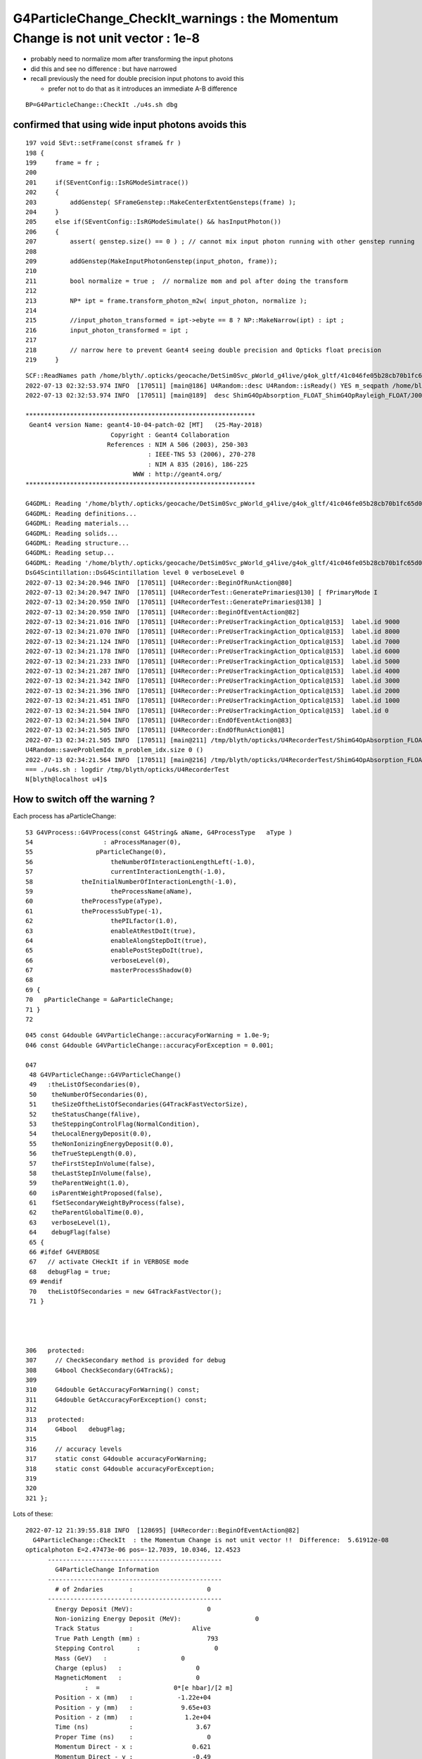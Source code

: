 G4ParticleChange_CheckIt_warnings : the Momentum Change is not unit vector  : 1e-8 
=======================================================================================


* probably need to normalize mom after transforming the input photons
* did this and see no difference : but have narrowed
* recall previously the need for double precision input photons to avoid this

  * prefer not to do that as it introduces an immediate A-B difference  



::

    BP=G4ParticleChange::CheckIt ./u4s.sh dbg


confirmed that using wide input photons avoids this
------------------------------------------------------

::

     197 void SEvt::setFrame(const sframe& fr )
     198 {
     199     frame = fr ;
     200 
     201     if(SEventConfig::IsRGModeSimtrace())
     202     {
     203         addGenstep( SFrameGenstep::MakeCenterExtentGensteps(frame) );
     204     }
     205     else if(SEventConfig::IsRGModeSimulate() && hasInputPhoton())
     206     {
     207         assert( genstep.size() == 0 ) ; // cannot mix input photon running with other genstep running  
     208 
     209         addGenstep(MakeInputPhotonGenstep(input_photon, frame));
     210 
     211         bool normalize = true ;  // normalize mom and pol after doing the transform 
     212 
     213         NP* ipt = frame.transform_photon_m2w( input_photon, normalize );
     214 
     215         //input_photon_transformed = ipt->ebyte == 8 ? NP::MakeNarrow(ipt) : ipt ;
     216         input_photon_transformed = ipt ;
     217 
     218         // narrow here to prevent Geant4 seeing double precision and Opticks float precision 
     219     }



::

    SCF::ReadNames path /home/blyth/.opticks/geocache/DetSim0Svc_pWorld_g4live/g4ok_gltf/41c046fe05b28cb70b1fc65d0e6b7749/1/CSG_GGeo/CSGFoundry/primname.txt names.size 0
    2022-07-13 02:32:53.974 INFO  [170511] [main@186] U4Random::desc U4Random::isReady() YES m_seqpath /home/blyth/.opticks/precooked/QSimTest/rng_sequence/rng_sequence_f_ni1000000_nj16_nk16_tranche100000/rng_sequence_f_ni100000_nj16_nk16_ioffset000000.npy m_seq_ni 100000 m_seq_nv 256
    2022-07-13 02:32:53.974 INFO  [170511] [main@189]  desc ShimG4OpAbsorption_FLOAT_ShimG4OpRayleigh_FLOAT/J000/ALL

    **************************************************************
     Geant4 version Name: geant4-10-04-patch-02 [MT]   (25-May-2018)
                           Copyright : Geant4 Collaboration
                          References : NIM A 506 (2003), 250-303
                                     : IEEE-TNS 53 (2006), 270-278
                                     : NIM A 835 (2016), 186-225
                                 WWW : http://geant4.org/
    **************************************************************

    G4GDML: Reading '/home/blyth/.opticks/geocache/DetSim0Svc_pWorld_g4live/g4ok_gltf/41c046fe05b28cb70b1fc65d0e6b7749/1/origin_CGDMLKludge.gdml'...
    G4GDML: Reading definitions...
    G4GDML: Reading materials...
    G4GDML: Reading solids...
    G4GDML: Reading structure...
    G4GDML: Reading setup...
    G4GDML: Reading '/home/blyth/.opticks/geocache/DetSim0Svc_pWorld_g4live/g4ok_gltf/41c046fe05b28cb70b1fc65d0e6b7749/1/origin_CGDMLKludge.gdml' done!
    DsG4Scintillation::DsG4Scintillation level 0 verboseLevel 0
    2022-07-13 02:34:20.946 INFO  [170511] [U4Recorder::BeginOfRunAction@80] 
    2022-07-13 02:34:20.947 INFO  [170511] [U4RecorderTest::GeneratePrimaries@130] [ fPrimaryMode I
    2022-07-13 02:34:20.950 INFO  [170511] [U4RecorderTest::GeneratePrimaries@138] ]
    2022-07-13 02:34:20.950 INFO  [170511] [U4Recorder::BeginOfEventAction@82] 
    2022-07-13 02:34:21.016 INFO  [170511] [U4Recorder::PreUserTrackingAction_Optical@153]  label.id 9000
    2022-07-13 02:34:21.070 INFO  [170511] [U4Recorder::PreUserTrackingAction_Optical@153]  label.id 8000
    2022-07-13 02:34:21.124 INFO  [170511] [U4Recorder::PreUserTrackingAction_Optical@153]  label.id 7000
    2022-07-13 02:34:21.178 INFO  [170511] [U4Recorder::PreUserTrackingAction_Optical@153]  label.id 6000
    2022-07-13 02:34:21.233 INFO  [170511] [U4Recorder::PreUserTrackingAction_Optical@153]  label.id 5000
    2022-07-13 02:34:21.287 INFO  [170511] [U4Recorder::PreUserTrackingAction_Optical@153]  label.id 4000
    2022-07-13 02:34:21.342 INFO  [170511] [U4Recorder::PreUserTrackingAction_Optical@153]  label.id 3000
    2022-07-13 02:34:21.396 INFO  [170511] [U4Recorder::PreUserTrackingAction_Optical@153]  label.id 2000
    2022-07-13 02:34:21.451 INFO  [170511] [U4Recorder::PreUserTrackingAction_Optical@153]  label.id 1000
    2022-07-13 02:34:21.504 INFO  [170511] [U4Recorder::PreUserTrackingAction_Optical@153]  label.id 0
    2022-07-13 02:34:21.504 INFO  [170511] [U4Recorder::EndOfEventAction@83] 
    2022-07-13 02:34:21.505 INFO  [170511] [U4Recorder::EndOfRunAction@81] 
    2022-07-13 02:34:21.505 INFO  [170511] [main@211] /tmp/blyth/opticks/U4RecorderTest/ShimG4OpAbsorption_FLOAT_ShimG4OpRayleigh_FLOAT/J000/ALL
    U4Random::saveProblemIdx m_problem_idx.size 0 ()
    2022-07-13 02:34:21.564 INFO  [170511] [main@216] /tmp/blyth/opticks/U4RecorderTest/ShimG4OpAbsorption_FLOAT_ShimG4OpRayleigh_FLOAT/J000/ALL
    === ./u4s.sh : logdir /tmp/blyth/opticks/U4RecorderTest
    N[blyth@localhost u4]$ 





How to switch off the warning ?
-----------------------------------


Each process has aParticleChange::

     53 G4VProcess::G4VProcess(const G4String& aName, G4ProcessType   aType )
     54                   : aProcessManager(0),
     55                 pParticleChange(0),
     56                     theNumberOfInteractionLengthLeft(-1.0),
     57                     currentInteractionLength(-1.0),
     58             theInitialNumberOfInteractionLength(-1.0),
     59                     theProcessName(aName),
     60             theProcessType(aType),
     61             theProcessSubType(-1),
     62                     thePILfactor(1.0),
     63                     enableAtRestDoIt(true),
     64                     enableAlongStepDoIt(true),
     65                     enablePostStepDoIt(true),
     66                     verboseLevel(0),
     67                     masterProcessShadow(0)
     68 
     69 {
     70   pParticleChange = &aParticleChange;
     71 }
     72 





::

    045 const G4double G4VParticleChange::accuracyForWarning = 1.0e-9;
    046 const G4double G4VParticleChange::accuracyForException = 0.001;

    047 
     48 G4VParticleChange::G4VParticleChange()
     49   :theListOfSecondaries(0),
     50    theNumberOfSecondaries(0),
     51    theSizeOftheListOfSecondaries(G4TrackFastVectorSize),
     52    theStatusChange(fAlive),
     53    theSteppingControlFlag(NormalCondition),
     54    theLocalEnergyDeposit(0.0),
     55    theNonIonizingEnergyDeposit(0.0),
     56    theTrueStepLength(0.0),
     57    theFirstStepInVolume(false),
     58    theLastStepInVolume(false),
     59    theParentWeight(1.0),
     60    isParentWeightProposed(false),
     61    fSetSecondaryWeightByProcess(false),
     62    theParentGlobalTime(0.0),
     63    verboseLevel(1), 
     64    debugFlag(false)
     65 {
     66 #ifdef G4VERBOSE
     67   // activate CHeckIt if in VERBOSE mode
     68   debugFlag = true;
     69 #endif
     70   theListOfSecondaries = new G4TrackFastVector();
     71 }




    306   protected:
    307     // CheckSecondary method is provided for debug
    308     G4bool CheckSecondary(G4Track&);
    309 
    310     G4double GetAccuracyForWarning() const;
    311     G4double GetAccuracyForException() const;
    312 
    313   protected:
    314     G4bool   debugFlag;
    315 
    316     // accuracy levels
    317     static const G4double accuracyForWarning;
    318     static const G4double accuracyForException;
    319 
    320 
    321 };


Lots of these::

    2022-07-12 21:39:55.818 INFO  [128695] [U4Recorder::BeginOfEventAction@82] 
      G4ParticleChange::CheckIt  : the Momentum Change is not unit vector !!  Difference:  5.61912e-08
    opticalphoton E=2.47473e-06 pos=-12.7039, 10.0346, 12.4523
          -----------------------------------------------
            G4ParticleChange Information  
          -----------------------------------------------
            # of 2ndaries       :                    0
          -----------------------------------------------
            Energy Deposit (MeV):                    0
            Non-ionizing Energy Deposit (MeV):                    0
            Track Status        :                Alive
            True Path Length (mm) :                  793
            Stepping Control      :                    0
            Mass (GeV)   :                    0
            Charge (eplus)   :                    0
            MagneticMoment   :                    0
                    :  =                    0*[e hbar]/[2 m]
            Position - x (mm)   :            -1.22e+04
            Position - y (mm)   :             9.65e+03
            Position - z (mm)   :              1.2e+04
            Time (ns)           :                 3.67
            Proper Time (ns)    :                    0
            Momentum Direct - x :                0.621
            Momentum Direct - y :                -0.49
            Momentum Direct - z :               -0.611
            Kinetic Energy (MeV):             2.47e-06
            Velocity  (/c):                    1
            Polarization - x    :               -0.707
            Polarization - y    :               -0.687
            Polarization - z    :               -0.168
            Touchable (pointer) :                    0
      G4ParticleChange::CheckIt  : the Momentum Change is not unit vector !!  Difference:  5.61912e-08


Huh normalizing after the transform seems to make no difference::

    2022-07-13 02:12:37.742 INFO  [157058] [U4Recorder::BeginOfEventAction@82] 
      G4ParticleChange::CheckIt  : the Momentum Change is not unit vector !!  Difference:  5.61912e-08
    opticalphoton E=2.47473e-06 pos=-11.4378, 9.03553, 11.3013
          -----------------------------------------------
            G4ParticleChange Information  
          -----------------------------------------------
            # of 2ndaries       :                    0
          -----------------------------------------------
            Energy Deposit (MeV):                    0
            Non-ionizing Energy Deposit (MeV):                    0
            Track Status        :                Alive
            True Path Length (mm) :                  790
            Stepping Control      :                    0
            Mass (GeV)   :                    0
            Charge (eplus)   :                    0
            MagneticMoment   :                    0
                    :  =                    0*[e hbar]/[2 m]
            Position - x (mm)   :            -1.19e+04
            Position - y (mm)   :             9.42e+03
            Position - z (mm)   :             1.18e+04
            Time (ns)           :                 3.65
            Proper Time (ns)    :                    0
            Momentum Direct - x :               -0.621
            Momentum Direct - y :                 0.49
            Momentum Direct - z :                0.611
            Kinetic Energy (MeV):             2.47e-06
            Velocity  (/c):                    1
            Polarization - x    :               -0.503
            Polarization - y    :               -0.848
            Polarization - z    :                0.168
            Touchable (pointer) :                    0
      G4ParticleChange::CheckIt  : the Momentum Change is not unit vector !!  Difference:  5.61912e-08



::

    506 G4bool G4ParticleChange::CheckIt(const G4Track& aTrack)
    507 {
    508   G4bool    exitWithError = false;
    509   G4double  accuracy;
    510   static G4ThreadLocal G4int nError = 0;
    511 #ifdef G4VERBOSE
    512   const  G4int maxError = 30;
    513 #endif
    514 
    515   // No check in case of "fStopAndKill" 
    516   if (GetTrackStatus() ==   fStopAndKill )  return G4VParticleChange::CheckIt(aTrack);
    517 
    518   // MomentumDirection should be unit vector
    519   G4bool itsOKforMomentum = true;
    520   if ( theEnergyChange >0.) {
    521     accuracy = std::fabs(theMomentumDirectionChange.mag2()-1.0);
    522     if (accuracy > accuracyForWarning) {
    523       itsOKforMomentum = false;
    524       nError += 1;
    525       exitWithError = exitWithError || (accuracy > accuracyForException);
    526 #ifdef G4VERBOSE
    527       if (nError < maxError) {
    528     G4cout << "  G4ParticleChange::CheckIt  : ";
    529     G4cout << "the Momentum Change is not unit vector !!"
    530            << "  Difference:  " << accuracy << G4endl;
    531     G4cout << aTrack.GetDefinition()->GetParticleName()
    532            << " E=" << aTrack.GetKineticEnergy()/MeV
    533            << " pos=" << aTrack.GetPosition().x()/m
    534            << ", " << aTrack.GetPosition().y()/m
    535            << ", " << aTrack.GetPosition().z()/m
    536            <<G4endl;
    537       }
    538 #endif
    539     }
    540   }





::

    2022-07-13 02:24:05.406 INFO  [168163] [U4Recorder::BeginOfEventAction@82] 

    Breakpoint 1, 0x00007ffff2379b10 in G4ParticleChange::CheckIt(G4Track const&) () from /data/blyth/junotop/ExternalLibs/Geant4/10.04.p02.juno/lib64/libG4track.so
    Missing separate debuginfos, use: debuginfo-install bzip2-libs-1.0.6-13.el7.x86_64 cyrus-sasl-lib-2.1.26-23.el7.x86_64 expat-2.1.0-10.el7_3.x86_64 freetype-2.8-12.el7_6.1.x86_64 glibc-2.17-307.el7.1.x86_64 keyutils-libs-1.5.8-3.el7.x86_64 krb5-libs-1.15.1-37.el7_6.x86_64 libICE-1.0.9-9.el7.x86_64 libSM-1.2.2-2.el7.x86_64 libX11-1.6.7-4.el7_9.x86_64 libXau-1.0.8-2.1.el7.x86_64 libXext-1.3.3-3.el7.x86_64 libcom_err-1.42.9-13.el7.x86_64 libcurl-7.29.0-59.el7_9.1.x86_64 libicu-50.2-4.el7_7.x86_64 libidn-1.28-4.el7.x86_64 libpng-1.5.13-7.el7_2.x86_64 libselinux-2.5-14.1.el7.x86_64 libssh2-1.8.0-3.el7.x86_64 libuuid-2.23.2-59.el7_6.1.x86_64 libxcb-1.13-1.el7.x86_64 nspr-4.19.0-1.el7_5.x86_64 nss-3.36.0-7.1.el7_6.x86_64 nss-softokn-freebl-3.36.0-5.el7_5.x86_64 nss-util-3.36.0-1.1.el7_6.x86_64 openldap-2.4.44-25.el7_9.x86_64 openssl-libs-1.0.2k-24.el7_9.x86_64 pcre-8.32-17.el7.x86_64 zlib-1.2.7-18.el7.x86_64
    (gdb) bt
    #0  0x00007ffff2379b10 in G4ParticleChange::CheckIt(G4Track const&) () from /data/blyth/junotop/ExternalLibs/Geant4/10.04.p02.juno/lib64/libG4track.so
    #1  0x00007ffff237fa50 in G4ParticleChangeForTransport::UpdateStepForAlongStep(G4Step*) () from /data/blyth/junotop/ExternalLibs/Geant4/10.04.p02.juno/lib64/libG4track.so
    #2  0x00007ffff4492d1b in G4SteppingManager::InvokeAlongStepDoItProcs() () from /data/blyth/junotop/ExternalLibs/Geant4/10.04.p02.juno/lib64/libG4tracking.so
    #3  0x00007ffff4490b7f in G4SteppingManager::Stepping() () from /data/blyth/junotop/ExternalLibs/Geant4/10.04.p02.juno/lib64/libG4tracking.so
    #4  0x00007ffff449c472 in G4TrackingManager::ProcessOneTrack(G4Track*) () from /data/blyth/junotop/ExternalLibs/Geant4/10.04.p02.juno/lib64/libG4tracking.so
    #5  0x00007ffff46d3389 in G4EventManager::DoProcessing(G4Event*) () from /data/blyth/junotop/ExternalLibs/Geant4/10.04.p02.juno/lib64/libG4event.so
    #6  0x00007ffff496ea6f in G4RunManager::DoEventLoop(int, char const*, int) () from /data/blyth/junotop/ExternalLibs/Geant4/10.04.p02.juno/lib64/libG4run.so
    #7  0x00007ffff496c53e in G4RunManager::BeamOn(int, char const*, int) () from /data/blyth/junotop/ExternalLibs/Geant4/10.04.p02.juno/lib64/libG4run.so
    #8  0x0000000000418e6d in main (argc=1, argv=0x7fffffff5c98) at /data/blyth/junotop/opticks/u4/tests/U4RecorderTest.cc:208
    (gdb) 


g4-cls G4ParticleChangeForTransport::

    200 
    201 #ifdef G4VERBOSE
    202   if (debugFlag) CheckIt(*aTrack);
    203 #endif
    204 
    205   //  Update the G4Step specific attributes
    206   //pStep->SetStepLength( theTrueStepLength );
    207   //  pStep->AddTotalEnergyDeposit( theLocalEnergyDeposit );
    208   pStep->SetControlFlag( theSteppingControlFlag );
    209   return pStep;
    210   //  return UpdateStepInfo(pStep);
    211 }

g4-cls G4VParticleChange::

    300     // CheckIt method is activated 
    301     // if debug flag is set and 'G4VERBOSE' is defined 
    302     void   ClearDebugFlag();
    303     void   SetDebugFlag();
    304     G4bool GetDebugFlag() const;
    305 
    306   protected:
    307     // CheckSecondary method is provided for debug
    308     G4bool CheckSecondary(G4Track&);
    309 
    310     G4double GetAccuracyForWarning() const;
    311     G4double GetAccuracyForException() const;
    312 
    313   protected:
    314     G4bool   debugFlag;
    315 
    316     // accuracy levels
    317     static const G4double accuracyForWarning;
    318     static const G4double accuracyForException;
    319 
    320 
    321 };

    289 inline
    290  void G4VParticleChange::ClearDebugFlag()
    291 {
    292   debugFlag = false;
    293 }
    294 
    295 inline
    296  void G4VParticleChange::SetDebugFlag()
    297 {
    298   debugFlag = true;
    299 }
    300 
    301 inline
    302  G4bool G4VParticleChange::GetDebugFlag() const
    303 {
    304   return debugFlag;
    305 }





    (gdb) c
    Continuing.
      G4ParticleChange::CheckIt  : the Momentum Change is not unit vector !!  Difference:  5.61912e-08
    opticalphoton E=2.47473e-06 pos=-11.4378, 9.03553, 11.3013
          -----------------------------------------------
            G4ParticleChange Information  
          -----------------------------------------------
            # of 2ndaries       :                    0
          -----------------------------------------------
            Energy Deposit (MeV):                    0
            Non-ionizing Energy Deposit (MeV):                    0
            Track Status        :                Alive
            True Path Length (mm) :                  790
            Stepping Control      :                    0
            Mass (GeV)   :                    0
            Charge (eplus)   :                    0
            MagneticMoment   :                    0
                    :  =                    0*[e hbar]/[2 m]
            Position - x (mm)   :            -1.19e+04
            Position - y (mm)   :             9.42e+03
            Position - z (mm)   :             1.18e+04
            Time (ns)           :                 3.65
            Proper Time (ns)    :                    0
            Momentum Direct - x :               -0.621
            Momentum Direct - y :                 0.49
            Momentum Direct - z :                0.611
            Kinetic Energy (MeV):             2.47e-06
            Velocity  (/c):                    1
            Polarization - x    :               -0.503
            Polarization - y    :               -0.848
            Polarization - z    :                0.168
            Touchable (pointer) :                    0

    Breakpoint 1, 0x00007ffff2379b10 in G4ParticleChange::CheckIt(G4Track const&) () from /data/blyth/junotop/ExternalLibs/Geant4/10.04.p02.juno/lib64/libG4track.so
    (gdb) bt
    #0  0x00007ffff2379b10 in G4ParticleChange::CheckIt(G4Track const&) () from /data/blyth/junotop/ExternalLibs/Geant4/10.04.p02.juno/lib64/libG4track.so
    #1  0x00007ffff23774d6 in G4ParticleChange::UpdateStepForPostStep(G4Step*) () from /data/blyth/junotop/ExternalLibs/Geant4/10.04.p02.juno/lib64/libG4track.so
    #2  0x00007ffff449310a in G4SteppingManager::InvokePSDIP(unsigned long) () from /data/blyth/junotop/ExternalLibs/Geant4/10.04.p02.juno/lib64/libG4tracking.so
    #3  0x00007ffff449356b in G4SteppingManager::InvokePostStepDoItProcs() () from /data/blyth/junotop/ExternalLibs/Geant4/10.04.p02.juno/lib64/libG4tracking.so
    #4  0x00007ffff4490d3d in G4SteppingManager::Stepping() () from /data/blyth/junotop/ExternalLibs/Geant4/10.04.p02.juno/lib64/libG4tracking.so
    #5  0x00007ffff449c472 in G4TrackingManager::ProcessOneTrack(G4Track*) () from /data/blyth/junotop/ExternalLibs/Geant4/10.04.p02.juno/lib64/libG4tracking.so
    #6  0x00007ffff46d3389 in G4EventManager::DoProcessing(G4Event*) () from /data/blyth/junotop/ExternalLibs/Geant4/10.04.p02.juno/lib64/libG4event.so
    #7  0x00007ffff496ea6f in G4RunManager::DoEventLoop(int, char const*, int) () from /data/blyth/junotop/ExternalLibs/Geant4/10.04.p02.juno/lib64/libG4run.so
    #8  0x00007ffff496c53e in G4RunManager::BeamOn(int, char const*, int) () from /data/blyth/junotop/ExternalLibs/Geant4/10.04.p02.juno/lib64/libG4run.so
    #9  0x0000000000418e6d in main (argc=1, argv=0x7fffffff5c98) at /data/blyth/junotop/opticks/u4/tests/U4RecorderTest.cc:208
    (gdb) 


::

    epsilon:opticks blyth$ g4-cc ClearDebugFlag
    /usr/local/opticks_externals/g4_1042.build/geant4.10.04.p02/source/processes/electromagnetic/muons/src/G4ErrorEnergyLoss.cc:  aParticleChange.ClearDebugFlag();



::

    gx
    ./ab.sh 


Sizable input photon difference when using "SEvt_setFrame_WIDE_INPUT_PHOTON"::

    cfbase:/usr/local/opticks/geocache/OKX4Test_lWorld0x5780b30_PV_g4live/g4ok_gltf/5303cd587554cb16682990189831ae83/1/CSG_GGeo 
    -------- after Fold.Load
    max_starts:11 max_slots:29
    max_starts:13 max_slots:29
    -------- after XFold
    im = np.abs(a.inphoton - b.inphoton).max()         : 0.0004882713565166341



